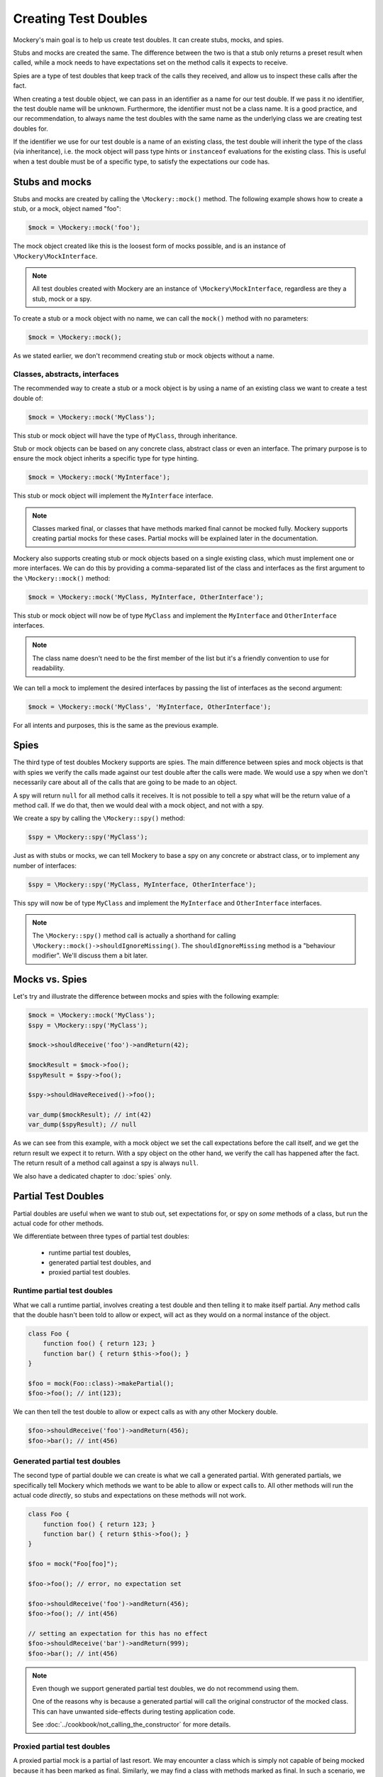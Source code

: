 .. index::
    single: Reference; Creating Test Doubles

Creating Test Doubles
=====================

Mockery's main goal is to help us create test doubles. It can create stubs,
mocks, and spies.

Stubs and mocks are created the same. The difference between the two is that a
stub only returns a preset result when called, while a mock needs to have
expectations set on the method calls it expects to receive.

Spies are a type of test doubles that keep track of the calls they received, and
allow us to inspect these calls after the fact.

When creating a test double object, we can pass in an identifier as a name for
our test double. If we pass it no identifier, the test double name will be
unknown. Furthermore, the identifier must not be a class name. It is a
good practice, and our recommendation, to always name the test doubles with the
same name as the underlying class we are creating test doubles for.

If the identifier we use for our test double is a name of an existing class,
the test double will inherit the type of the class (via inheritance), i.e. the
mock object will pass type hints or ``instanceof`` evaluations for the existing
class. This is useful when a test double must be of a specific type, to satisfy
the expectations our code has.

Stubs and mocks
---------------

Stubs and mocks are created by calling the ``\Mockery::mock()`` method. The
following example shows how to create a stub, or a mock, object named "foo":

.. code-block:: php

    $mock = \Mockery::mock('foo');

The mock object created like this is the loosest form of mocks possible, and is
an instance of ``\Mockery\MockInterface``.

.. note::

    All test doubles created with Mockery are an instance of
    ``\Mockery\MockInterface``, regardless are they a stub, mock or a spy.

To create a stub or a mock object with no name, we can call the ``mock()``
method with no parameters:

.. code-block:: php

    $mock = \Mockery::mock();

As we stated earlier, we don't recommend creating stub or mock objects without
a name.

Classes, abstracts, interfaces
^^^^^^^^^^^^^^^^^^^^^^^^^^^^^^

The recommended way to create a stub or a mock object is by using a name of
an existing class we want to create a test double of:

.. code-block:: php

    $mock = \Mockery::mock('MyClass');

This stub or mock object will have the type of ``MyClass``, through inheritance.

Stub or mock objects can be based on any concrete class, abstract class or even
an interface. The primary purpose is to ensure the mock object inherits a
specific type for type hinting.

.. code-block:: php

    $mock = \Mockery::mock('MyInterface');

This stub or mock object will implement the ``MyInterface`` interface.

.. note::

    Classes marked final, or classes that have methods marked final cannot be
    mocked fully. Mockery supports creating partial mocks for these cases.
    Partial mocks will be explained later in the documentation.

Mockery also supports creating stub or mock objects based on a single existing
class, which must implement one or more interfaces. We can do this by providing
a comma-separated list of the class and interfaces as the first argument to the
``\Mockery::mock()`` method:

.. code-block:: php

    $mock = \Mockery::mock('MyClass, MyInterface, OtherInterface');

This stub or mock object will now be of type ``MyClass`` and implement the
``MyInterface`` and ``OtherInterface`` interfaces.

.. note::

    The class name doesn't need to be the first member of the list but it's a
    friendly convention to use for readability.

We can tell a mock to implement the desired interfaces by passing the list of
interfaces as the second argument:

.. code-block:: php

    $mock = \Mockery::mock('MyClass', 'MyInterface, OtherInterface');

For all intents and purposes, this is the same as the previous example.

Spies
-----

The third type of test doubles Mockery supports are spies. The main difference
between spies and mock objects is that with spies we verify the calls made
against our test double after the calls were made. We would use a spy when we
don't necessarily care about all of the calls that are going to be made to an
object.

A spy will return ``null`` for all method calls it receives. It is not possible
to tell a spy what will be the return value of a method call. If we do that, then
we would deal with a mock object, and not with a spy.

We create a spy by calling the ``\Mockery::spy()`` method:

.. code-block:: php

    $spy = \Mockery::spy('MyClass');

Just as with stubs or mocks, we can tell Mockery to base a spy on any concrete 
or abstract class, or to implement any number of interfaces:

.. code-block:: php

    $spy = \Mockery::spy('MyClass, MyInterface, OtherInterface');

This spy will now be of type ``MyClass`` and implement the ``MyInterface`` and
``OtherInterface`` interfaces.

.. note::

    The ``\Mockery::spy()`` method call is actually a shorthand for calling
    ``\Mockery::mock()->shouldIgnoreMissing()``. The ``shouldIgnoreMissing``
    method is a "behaviour modifier". We'll discuss them a bit later.

Mocks vs. Spies
---------------

Let's try and illustrate the difference between mocks and spies with the
following example:

.. code-block:: php

    $mock = \Mockery::mock('MyClass');
    $spy = \Mockery::spy('MyClass');

    $mock->shouldReceive('foo')->andReturn(42);

    $mockResult = $mock->foo();
    $spyResult = $spy->foo();

    $spy->shouldHaveReceived()->foo();

    var_dump($mockResult); // int(42)
    var_dump($spyResult); // null

As we can see from this example, with a mock object we set the call expectations
before the call itself, and we get the return result we expect it to return.
With a spy object on the other hand, we verify the call has happened after the
fact. The return result of a method call against a spy is always ``null``.

We also have a dedicated chapter to :doc:`spies` only.

.. _creating-test-doubles-partial-test-doubles:

Partial Test Doubles
--------------------

Partial doubles are useful when we want to stub out, set expectations for, or
spy on *some* methods of a class, but run the actual code for other methods.

We differentiate between three types of partial test doubles:

 * runtime partial test doubles,
 * generated partial test doubles, and
 * proxied partial test doubles.

Runtime partial test doubles
^^^^^^^^^^^^^^^^^^^^^^^^^^^^

What we call a runtime partial, involves creating a test double and then telling
it to make itself partial. Any method calls that the double hasn't been told to
allow or expect, will act as they would on a normal instance of the object.

.. code-block:: php

    class Foo {
        function foo() { return 123; }
        function bar() { return $this->foo(); }
    }

    $foo = mock(Foo::class)->makePartial();
    $foo->foo(); // int(123);

We can then tell the test double to allow or expect calls as with any other
Mockery double.

.. code-block:: php

    $foo->shouldReceive('foo')->andReturn(456);
    $foo->bar(); // int(456)

Generated partial test doubles
^^^^^^^^^^^^^^^^^^^^^^^^^^^^^^

The second type of partial double we can create is what we call a generated
partial. With generated partials, we specifically tell Mockery which methods
we want to be able to allow or expect calls to. All other methods will run the
actual code *directly*, so stubs and expectations on these methods will not
work.

.. code-block:: php

    class Foo {
        function foo() { return 123; }
        function bar() { return $this->foo(); }
    }

    $foo = mock("Foo[foo]");

    $foo->foo(); // error, no expectation set

    $foo->shouldReceive('foo')->andReturn(456);
    $foo->foo(); // int(456)

    // setting an expectation for this has no effect
    $foo->shouldReceive('bar')->andReturn(999);
    $foo->bar(); // int(456)

.. note::

    Even though we support generated partial test doubles, we do not recommend
    using them.

    One of the reasons why is because a generated partial will call the original
    constructor of the mocked class. This can have unwanted side-effects during
    testing application code.

    See :doc:`../cookbook/not_calling_the_constructor` for more details.

Proxied partial test doubles
^^^^^^^^^^^^^^^^^^^^^^^^^^^^

A proxied partial mock is a partial of last resort. We may encounter a class
which is simply not capable of being mocked because it has been marked as
final. Similarly, we may find a class with methods marked as final. In such a
scenario, we cannot simply extend the class and override methods to mock - we
need to get creative.

.. code-block:: php

    $mock = \Mockery::mock(new MyClass);

Yes, the new mock is a Proxy. It intercepts calls and reroutes them to the
proxied object (which we construct and pass in) for methods which are not
subject to any expectations. Indirectly, this allows us to mock methods
marked final since the Proxy is not subject to those limitations. The tradeoff
should be obvious - a proxied partial will fail any typehint checks for the
class being mocked since it cannot extend that class.

.. _creating-test-doubles-aliasing:

Aliasing
--------

Prefixing the valid name of a class (which is NOT currently loaded) with
"alias:" will generate an "alias mock". Alias mocks create a class alias with
the given classname to stdClass and are generally used to enable the mocking
of public static methods. Expectations set on the new mock object which refer
to static methods will be used by all static calls to this class.

.. code-block:: php

    $mock = \Mockery::mock('alias:MyClass');


.. note::

    Even though aliasing classes is supported, we do not recommend it.

Overloading
-----------

Prefixing the valid name of a class (which is NOT currently loaded) with
"overload:" will generate an alias mock (as with "alias:") except that created
new instances of that class will import any expectations set on the origin
mock (``$mock``). The origin mock is never verified since it's used an
expectation store for new instances. For this purpose we use the term "instance
mock" to differentiate it from the simpler "alias mock".

In other words, an instance mock will "intercept" when a new instance of the
mocked class is created, then the mock will be used instead. This is useful
especially when mocking hard dependencies which will be discussed later.

.. code-block:: php

    $mock = \Mockery::mock('overload:MyClass');

.. note::

    Using alias/instance mocks across more than one test will generate a fatal
    error since we can't have two classes of the same name. To avoid this,
    run each test of this kind in a separate PHP process (which is supported
    out of the box by both PHPUnit and PHPT).


.. _creating-test-doubles-named-mocks:

Named Mocks
-----------

The ``namedMock()`` method will generate a class called by the first argument,
so in this example ``MyClassName``. The rest of the arguments are treated in the
same way as the ``mock`` method:

.. code-block:: php

    $mock = \Mockery::namedMock('MyClassName', 'DateTime');

This example would create a class called ``MyClassName`` that extends
``DateTime``.

Named mocks are quite an edge case, but they can be useful when code depends
on the ``__CLASS__`` magic constant, or when we need two derivatives of an
abstract type, that are actually different classes.

See the cookbook entry on :doc:`../cookbook/class_constants` for an example
usage of named mocks.

.. note::

    We can only create a named mock once, any subsequent calls to
    ``namedMock``, with different arguments are likely to cause exceptions.

.. _creating-test-doubles-constructor-arguments:

Constructor Arguments
---------------------

Sometimes the mocked class has required constructor arguments. We can pass these
to Mockery as an indexed array, as the 2nd argument:

.. code-block:: php

    $mock = \Mockery::mock('MyClass', [$constructorArg1, $constructorArg2]);

or if we need the ``MyClass`` to implement an interface as well, as the 3rd
argument:

.. code-block:: php

    $mock = \Mockery::mock('MyClass', 'MyInterface', [$constructorArg1, $constructorArg2]);

Mockery now knows to pass in ``$constructorArg1`` and ``$constructorArg2`` as
arguments to the constructor.

.. _creating-test-doubles-behavior-modifiers:

Behavior Modifiers
------------------

When creating a mock object, we may wish to use some commonly preferred
behaviours that are not the default in Mockery.

The use of the ``shouldIgnoreMissing()`` behaviour modifier will label this
mock object as a Passive Mock:

.. code-block:: php

    \Mockery::mock('MyClass')->shouldIgnoreMissing();

In such a mock object, calls to methods which are not covered by expectations
will return ``null`` instead of the usual error about there being no expectation
matching the call.

On PHP >= 7.0.0, methods with missing expectations that have a return type
will return either a mock of the object (if return type is a class) or a
"falsy" primitive value, e.g. empty string, empty array, zero for ints and
floats, false for bools, or empty closures.

On PHP >= 7.1.0, methods with missing expectations and nullable return type
will return null.

We can optionally prefer to return an object of type ``\Mockery\Undefined``
(i.e.  a ``null`` object) (which was the 0.7.2 behaviour) by using an
additional modifier:

.. code-block:: php

    \Mockery::mock('MyClass')->shouldIgnoreMissing()->asUndefined();

The returned object is nothing more than a placeholder so if, by some act of
fate, it's erroneously used somewhere it shouldn't it will likely not pass a
logic check.

We have encountered the ``makePartial()`` method before, as it is the method we
use to create runtime partial test doubles:

.. code-block:: php

    \Mockery::mock('MyClass')->makePartial();

This form of mock object will defer all methods not subject to an expectation to
the parent class of the mock, i.e. ``MyClass``. Whereas the previous
``shouldIgnoreMissing()`` returned ``null``, this behaviour simply calls the
parent's matching method.
